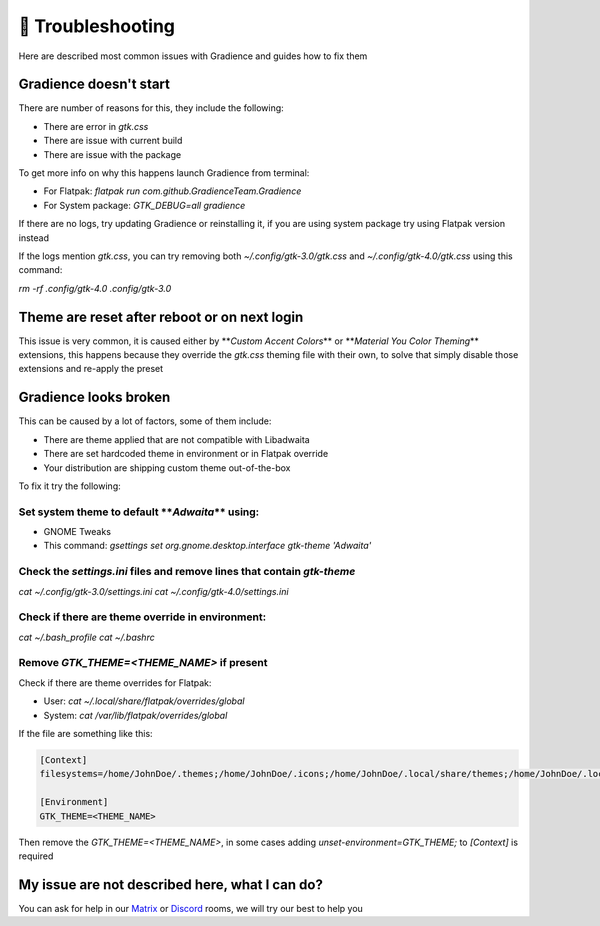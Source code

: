 .. highlight:: shell

===================
🔌️ Troubleshooting
===================

Here are described most common issues with Gradience and guides how to fix them

Gradience doesn't start
-----------------------

There are number of reasons for this, they include the following:


* There are error in `gtk.css`
* There are issue with current build
* There are issue with the package

To get more info on why this happens launch Gradience from terminal:


* For Flatpak: `flatpak run com.github.GradienceTeam.Gradience`
* For System package: `GTK_DEBUG=all gradience`

If there are no logs, try updating Gradience or reinstalling it, if you are using system package try using Flatpak version instead

If the logs mention `gtk.css`\ , you can try removing both `~/.config/gtk-3.0/gtk.css` and `~/.config/gtk-4.0/gtk.css` using this command:

`rm -rf .config/gtk-4.0 .config/gtk-3.0`

Theme are reset after reboot or on next login
---------------------------------------------

This issue is very common, it is caused either by **\ *Custom Accent Colors*\ ** or **\ *Material You Color Theming*\ ** extensions, this happens because they override the `gtk.css` theming file with their own, to solve that simply disable those extensions and re-apply the preset

Gradience looks broken
----------------------

This can be caused by a lot of factors, some of them include:


* There are theme applied that are not compatible with Libadwaita
* There are set hardcoded theme in environment or in Flatpak override
* Your distribution are shipping custom theme out-of-the-box

To fix it try the following:

Set system theme to default **\ *Adwaita*\ ** using:
^^^^^^^^^^^^^^^^^^^^^^^^^^^^^^^^^^^^^^^^^^^^^^^^^^^^^^^^


* GNOME Tweaks
* This command: `gsettings set org.gnome.desktop.interface gtk-theme 'Adwaita'`

Check the `settings.ini` files and remove lines that contain `gtk-theme`
^^^^^^^^^^^^^^^^^^^^^^^^^^^^^^^^^^^^^^^^^^^^^^^^^^^^^^^^^^^^^^^^^^^^^^^^^^^^^^^^^^^^

`cat ~/.config/gtk-3.0/settings.ini`
`cat ~/.config/gtk-4.0/settings.ini`

Check if there are theme override in environment:
^^^^^^^^^^^^^^^^^^^^^^^^^^^^^^^^^^^^^^^^^^^^^^^^^

`cat ~/.bash_profile`
`cat ~/.bashrc`

Remove `GTK_THEME=<THEME_NAME>` if present
^^^^^^^^^^^^^^^^^^^^^^^^^^^^^^^^^^^^^^^^^^^^^^^^

Check if there are theme overrides for Flatpak:


* User: `cat ~/.local/share/flatpak/overrides/global`
* System: `cat /var/lib/flatpak/overrides/global`

If the file are something like this:

.. code-block::

   [Context]
   filesystems=/home/JohnDoe/.themes;/home/JohnDoe/.icons;/home/JohnDoe/.local/share/themes;/home/JohnDoe/.local/share/icons;

   [Environment]
   GTK_THEME=<THEME_NAME>

Then remove the `GTK_THEME=<THEME_NAME>`, in some cases adding `unset-environment=GTK_THEME;` to `[Context]` is required

My issue are not described here, what I can do?
-----------------------------------------------

You can ask for help in our `Matrix <https://matrix.to/#/#Gradience:matrix.org>`_ or `Discord <https://discord.com/invite/4njFDtfGEZ>`_ rooms, we will try our best to help you
